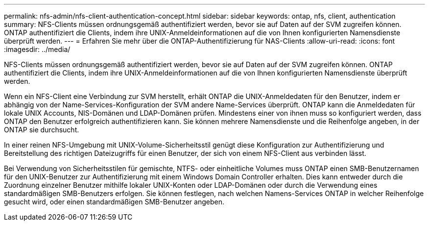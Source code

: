 ---
permalink: nfs-admin/nfs-client-authentication-concept.html 
sidebar: sidebar 
keywords: ontap, nfs, client, authentication 
summary: NFS-Clients müssen ordnungsgemäß authentifiziert werden, bevor sie auf Daten auf der SVM zugreifen können. ONTAP authentifiziert die Clients, indem ihre UNIX-Anmeldeinformationen auf die von Ihnen konfigurierten Namensdienste überprüft werden. 
---
= Erfahren Sie mehr über die ONTAP-Authentifizierung für NAS-Clients
:allow-uri-read: 
:icons: font
:imagesdir: ../media/


[role="lead"]
NFS-Clients müssen ordnungsgemäß authentifiziert werden, bevor sie auf Daten auf der SVM zugreifen können. ONTAP authentifiziert die Clients, indem ihre UNIX-Anmeldeinformationen auf die von Ihnen konfigurierten Namensdienste überprüft werden.

Wenn ein NFS-Client eine Verbindung zur SVM herstellt, erhält ONTAP die UNIX-Anmeldedaten für den Benutzer, indem er abhängig von der Name-Services-Konfiguration der SVM andere Name-Services überprüft. ONTAP kann die Anmeldedaten für lokale UNIX Accounts, NIS-Domänen und LDAP-Domänen prüfen. Mindestens einer von ihnen muss so konfiguriert werden, dass ONTAP den Benutzer erfolgreich authentifizieren kann. Sie können mehrere Namensdienste und die Reihenfolge angeben, in der ONTAP sie durchsucht.

In einer reinen NFS-Umgebung mit UNIX-Volume-Sicherheitsstil genügt diese Konfiguration zur Authentifizierung und Bereitstellung des richtigen Dateizugriffs für einen Benutzer, der sich von einem NFS-Client aus verbinden lässt.

Bei Verwendung von Sicherheitsstilen für gemischte, NTFS- oder einheitliche Volumes muss ONTAP einen SMB-Benutzernamen für den UNIX-Benutzer zur Authentifizierung mit einem Windows Domain Controller erhalten. Dies kann entweder durch die Zuordnung einzelner Benutzer mithilfe lokaler UNIX-Konten oder LDAP-Domänen oder durch die Verwendung eines standardmäßigen SMB-Benutzers erfolgen. Sie können festlegen, nach welchen Namens-Services ONTAP in welcher Reihenfolge gesucht wird, oder einen standardmäßigen SMB-Benutzer angeben.
